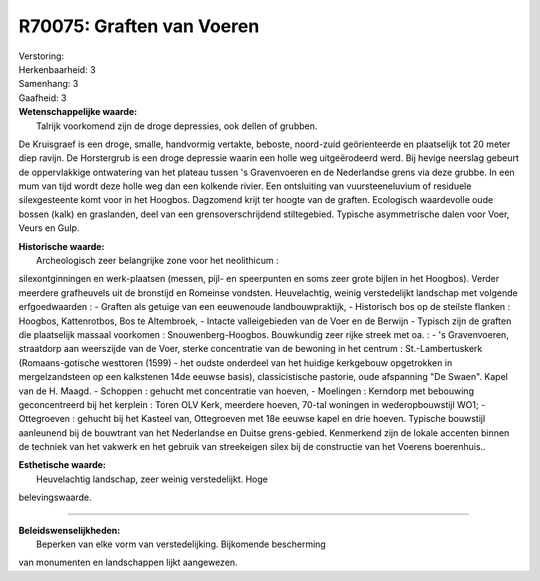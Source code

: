 R70075: Graften van Voeren
==========================

| Verstoring:

| Herkenbaarheid: 3

| Samenhang: 3

| Gaafheid: 3

| **Wetenschappelijke waarde:**
|  Talrijk voorkomend zijn de droge depressies, ook dellen of grubben.
De Kruisgraef is een droge, smalle, handvormig vertakte, beboste,
noord-zuid geörienteerde en plaatselijk tot 20 meter diep ravijn. De
Horstergrub is een droge depressie waarin een holle weg uitgeërodeerd
werd. Bij hevige neerslag gebeurt de oppervlakkige ontwatering van het
plateau tussen 's Gravenvoeren en de Nederlandse grens via deze grubbe.
In een mum van tijd wordt deze holle weg dan een kolkende rivier. Een
ontsluiting van vuursteeneluvium of residuele silexgesteente komt voor
in het Hoogbos. Dagzomend krijt ter hoogte van de graften. Ecologisch
waardevolle oude bossen (kalk) en graslanden, deel van een
grensoverschrijdend stiltegebied. Typische asymmetrische dalen voor
Voer, Veurs en Gulp.

| **Historische waarde:**
|  Archeologisch zeer belangrijke zone voor het neolithicum :
silexontginningen en werk-plaatsen (messen, pijl- en speerpunten en soms
zeer grote bijlen in het Hoogbos). Verder meerdere grafheuvels uit de
bronstijd en Romeinse vondsten. Heuvelachtig, weinig verstedelijkt
landschap met volgende erfgoedwaarden : - Graften als getuige van een
eeuwenoude landbouwpraktijk, - Historisch bos op de steilste flanken :
Hoogbos, Kattenrotbos, Bos te Altembroek, - Intacte valleigebieden van
de Voer en de Berwijn - Typisch zijn de graften die plaatselijk massaal
voorkomen : Snouwenberg-Hoogbos. Bouwkundig zeer rijke streek met oa. :
- 's Gravenvoeren, straatdorp aan weerszijde van de Voer, sterke
concentratie van de bewoning in het centrum : St.-Lambertuskerk
(Romaans-gotische westtoren (1599) - het oudste onderdeel van het
huidige kerkgebouw opgetrokken in mergelzandsteen op een kalkstenen 14de
eeuwse basis), classicistische pastorie, oude afspanning "De Swaen".
Kapel van de H. Maagd. - Schoppen : gehucht met concentratie van hoeven,
- Moelingen : Kerndorp met bebouwing geconcentreerd bij het kerplein :
Toren OLV Kerk, meerdere hoeven, 70-tal woningen in wederopbouwstijl
WO1; - Ottegroeven : gehucht bij het Kasteel van, Ottegroeven met 18e
eeuwse kapel en drie hoeven. Typische bouwstijl aanleunend bij de
bouwtrant van het Nederlandse en Duitse grens-gebied. Kenmerkend zijn de
lokale accenten binnen de techniek van het vakwerk en het gebruik van
streekeigen silex bij de constructie van het Voerens boerenhuis..

| **Esthetische waarde:**
|  Heuvelachtig landschap, zeer weinig verstedelijkt. Hoge
belevingswaarde.

--------------

| **Beleidswenselijkheden:**
|  Beperken van elke vorm van verstedelijking. Bijkomende bescherming
van monumenten en landschappen lijkt aangewezen.
